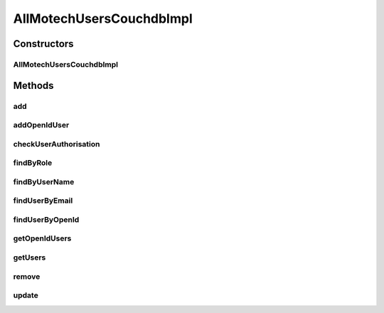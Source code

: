 .. java:import:: org.ektorp CouchDbConnector

.. java:import:: org.ektorp ViewQuery

.. java:import:: org.ektorp.support View

.. java:import:: org.motechproject.commons.couchdb.dao MotechBaseRepository

.. java:import:: org.motechproject.security.domain MotechUser

.. java:import:: org.motechproject.security.domain MotechUserCouchdbImpl

.. java:import:: org.motechproject.security.ex EmailExistsException

.. java:import:: org.springframework.beans.factory.annotation Autowired

.. java:import:: org.springframework.beans.factory.annotation Qualifier

.. java:import:: org.springframework.stereotype Component

.. java:import:: java.util ArrayList

.. java:import:: java.util List

AllMotechUsersCouchdbImpl
=========================

.. java:package:: org.motechproject.security.repository
   :noindex:

.. java:type:: @Component @View public class AllMotechUsersCouchdbImpl extends MotechBaseRepository<MotechUserCouchdbImpl> implements AllMotechUsers

Constructors
------------
AllMotechUsersCouchdbImpl
^^^^^^^^^^^^^^^^^^^^^^^^^

.. java:constructor:: @Autowired protected AllMotechUsersCouchdbImpl(CouchDbConnector db)
   :outertype: AllMotechUsersCouchdbImpl

Methods
-------
add
^^^

.. java:method:: @Override public void add(MotechUser user)
   :outertype: AllMotechUsersCouchdbImpl

addOpenIdUser
^^^^^^^^^^^^^

.. java:method:: @Override public void addOpenIdUser(MotechUser user)
   :outertype: AllMotechUsersCouchdbImpl

checkUserAuthorisation
^^^^^^^^^^^^^^^^^^^^^^

.. java:method:: @Override public boolean checkUserAuthorisation(String userName, String password)
   :outertype: AllMotechUsersCouchdbImpl

findByRole
^^^^^^^^^^

.. java:method:: @Override @View public List<? extends MotechUser> findByRole(String role)
   :outertype: AllMotechUsersCouchdbImpl

findByUserName
^^^^^^^^^^^^^^

.. java:method:: @Override @View public MotechUser findByUserName(String userName)
   :outertype: AllMotechUsersCouchdbImpl

findUserByEmail
^^^^^^^^^^^^^^^

.. java:method:: @Override @View public MotechUser findUserByEmail(String email)
   :outertype: AllMotechUsersCouchdbImpl

findUserByOpenId
^^^^^^^^^^^^^^^^

.. java:method:: @Override @View public MotechUser findUserByOpenId(String openId)
   :outertype: AllMotechUsersCouchdbImpl

getOpenIdUsers
^^^^^^^^^^^^^^

.. java:method:: @Override public List<MotechUser> getOpenIdUsers()
   :outertype: AllMotechUsersCouchdbImpl

getUsers
^^^^^^^^

.. java:method:: @Override public List<MotechUser> getUsers()
   :outertype: AllMotechUsersCouchdbImpl

remove
^^^^^^

.. java:method:: @Override public void remove(MotechUser motechUser)
   :outertype: AllMotechUsersCouchdbImpl

update
^^^^^^

.. java:method:: @Override public void update(MotechUser motechUser)
   :outertype: AllMotechUsersCouchdbImpl

